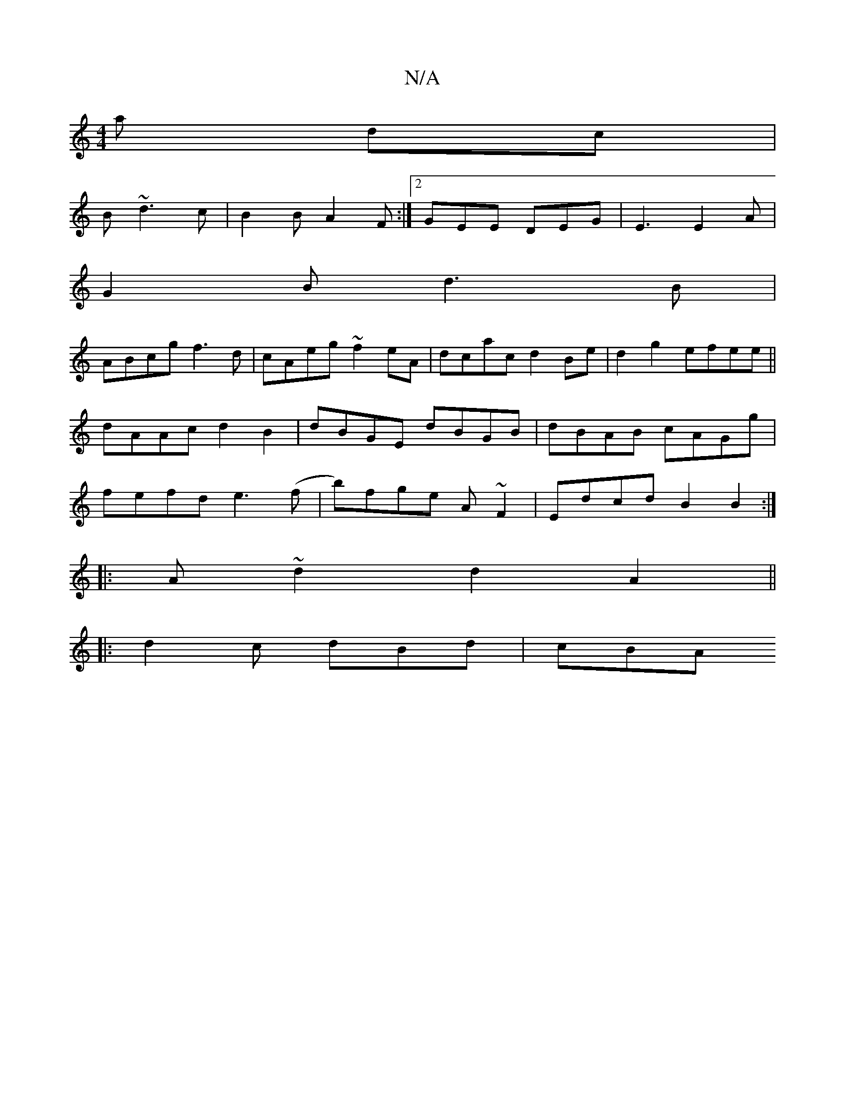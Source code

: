 X:1
T:N/A
M:4/4
R:N/A
K:Cmajor
a dc|
B~d3 c|B2 B A2F:|2 GEE DEG |E3 E2 A |
G2 B d3 B|
ABcg f3d|cAeg ~f2eA|dcac d2Be| d2g2 efee||
dAAc d2 B2|dBGE dBGB|dBAB cAGg|
fefd e3 (f |b)fge A~F2|Edcd B2B2:|
|: A~ d2 d2A2 ||
|: d2 c dBd | cBA 